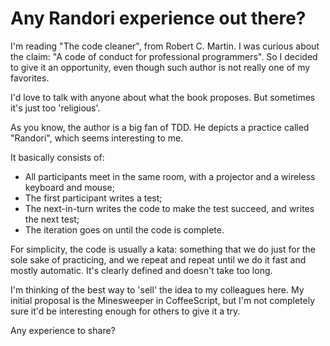 * Any Randori experience out there?

I'm reading "The code cleaner", from Robert C. Martin. I was curious about the claim: "A code of conduct for professional programmers". So I decided to give it an opportunity, even though such author is not really one of my favorites.

I'd love to talk with anyone about what the book proposes. But sometimes it's just too 'religious'.

As you know, the author is a big fan of TDD. He depicts a practice called "Randori", which seems interesting to me.

It basically consists of:
- All participants meet in the same room, with a projector and a wireless keyboard and mouse;
- The first participant writes a test;
- The next-in-turn writes the code to make the test succeed, and writes the next test;
- The iteration goes on until the code is complete.

For simplicity, the code is usually a kata: something that we do just for the sole sake of practicing, and we repeat and repeat until we do it fast and mostly automatic. It's clearly defined and doesn't take too long.

I'm thinking of the best way to 'sell' the idea to my colleagues here. My initial proposal is the Minesweeper in CoffeeScript, but I'm not completely sure it'd be interesting enough for others to give it a try.

Any experience to share?
